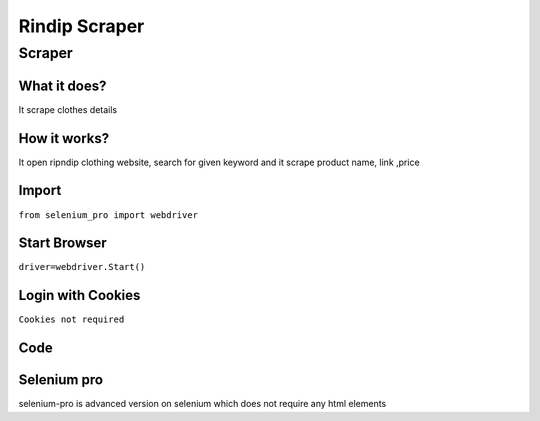 Rindip Scraper
########################

Scraper
************

What it does?
=============

It scrape clothes details

How it works?
=============

It open ripndip clothing  website, search for given keyword and it scrape product name, link ,price

Import
=============

``from selenium_pro import webdriver``


Start Browser
=============

``driver=webdriver.Start()``


Login with Cookies
===================

``Cookies not required``


Code
===========

.. tabs::

   .. code-tab:: py

        #pip install selenium_pro
        from selenium_pro import webdriver
	import time
	from selenium_pro.webdriver.common.keys import Keys
	driver = webdriver.Start()
	# to open the url in browser
	driver.get('https://www.ripndipclothing.com/')
	time.sleep(3)
	# to click on input field
	driver.find_element_by_pro('GU6vMIehLofxcel').click()
	# to type content in input field
	driver.find_element_by_pro('uF8HAi8PN8JuKrP').send_keys('bags')
	# press Enter key
	driver.switch_to.active_element.send_keys(Keys.ENTER)
	time.sleep(3)
	list_elements=driver.find_elements_by_pro('KZ49lw5ahgylYIe')
	for list_element in list_elements:
	    # to fetch the text of element
	    title=list_element.find_element_by_pro('SY3LAgfhb7T6CuI').text
	    # to fetch the text of element
	    price=list_element.find_element_by_pro('YUdOJH1TEcIr3B0').text
	    # to fetch the link of element
	    link=list_element.find_element_by_pro('q8JyxU2d536bhQT').get_attribute('href')

Selenium pro
==============

selenium-pro is advanced version on selenium which does not require any html elements

